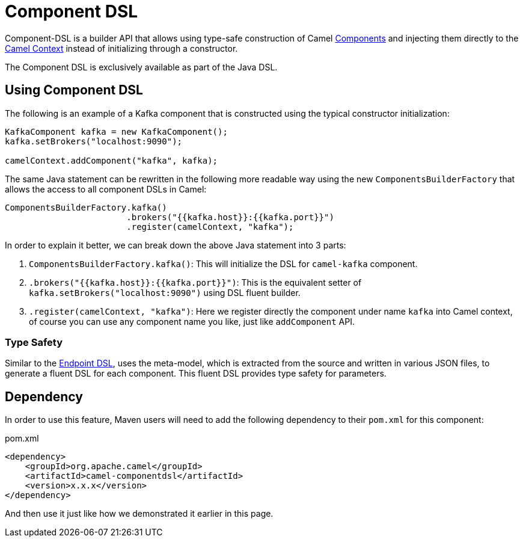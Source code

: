 = Component DSL

Component-DSL is a builder API that allows using type-safe construction of Camel xref:component.adoc[Components] and injecting them directly to the xref:camelcontext.adoc[Camel Context] instead of initializing through a constructor.

The Component DSL is exclusively available as part of the Java DSL.

== Using Component DSL

The following is an example of a Kafka component that is constructed using the typical constructor initialization:

[source,java]
----
KafkaComponent kafka = new KafkaComponent();
kafka.setBrokers("localhost:9090");

camelContext.addComponent("kafka", kafka);
----

The same Java statement can be rewritten in the following more readable way using the new `ComponentsBuilderFactory` that allows the access to all component DSLs in Camel:

[source,java]
----
ComponentsBuilderFactory.kafka()
                        .brokers("{{kafka.host}}:{{kafka.port}}")
                        .register(camelContext, "kafka");
----

In order to explain it better, we can break down the above Java statement into 3 parts:

. `ComponentsBuilderFactory.kafka()`: This will initialize the DSL for `camel-kafka` component.
. `.brokers("{{kafka.host}}:{{kafka.port}}")`: This is the equivalent setter of `kafka.setBrokers("localhost:9090")` using DSL fluent builder.
. `.register(camelContext, "kafka")`: Here we register directly the component under name `kafka` into Camel context, of course you can use any component name you like, just like `addComponent` API. 

=== Type Safety

Similar to the xref:Endpoint-dsl.adoc[Endpoint DSL], uses the meta-model, which is extracted from the source and
written in various JSON files, to generate a fluent DSL for each component. This fluent DSL provides type safety for parameters.


== Dependency

In order to use this feature, Maven users will need to add the following dependency to their `pom.xml` for this component:

[source,xml]
.pom.xml
----
<dependency>
    <groupId>org.apache.camel</groupId>
    <artifactId>camel-componentdsl</artifactId>
    <version>x.x.x</version>
</dependency>
----

And then use it just like how we demonstrated it earlier in this page.
